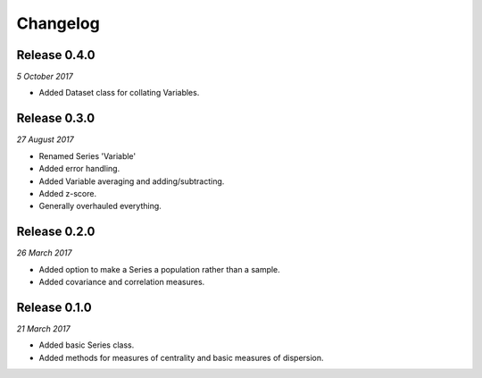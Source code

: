 Changelog
---------

Release 0.4.0
~~~~~~~~~~~~~

`5 October 2017`

* Added Dataset class for collating Variables.


Release 0.3.0
~~~~~~~~~~~~~

`27 August 2017`

* Renamed Series 'Variable'

* Added error handling.

* Added Variable averaging and adding/subtracting.

* Added z-score.

* Generally overhauled everything.


Release 0.2.0
~~~~~~~~~~~~~

`26 March 2017`

* Added option to make a Series a population rather than a sample.

* Added covariance and correlation measures.

Release 0.1.0
~~~~~~~~~~~~~

`21 March 2017`

* Added basic Series class.

* Added methods for measures of centrality and basic measures of dispersion.
